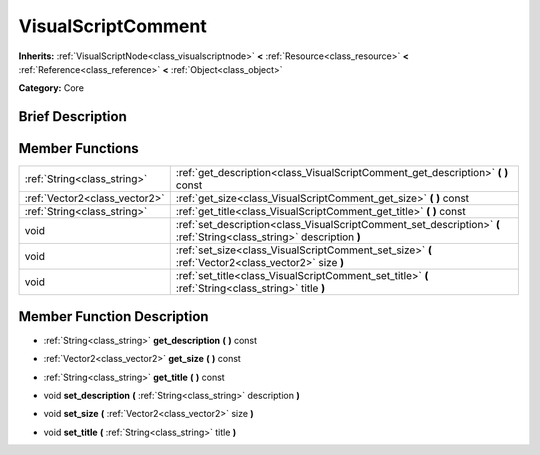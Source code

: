 .. Generated automatically by doc/tools/makerst.py in Godot's source tree.
.. DO NOT EDIT THIS FILE, but the doc/base/classes.xml source instead.

.. _class_VisualScriptComment:

VisualScriptComment
===================

**Inherits:** :ref:`VisualScriptNode<class_visualscriptnode>` **<** :ref:`Resource<class_resource>` **<** :ref:`Reference<class_reference>` **<** :ref:`Object<class_object>`

**Category:** Core

Brief Description
-----------------



Member Functions
----------------

+--------------------------------+-------------------------------------------------------------------------------------------------------------------------+
| :ref:`String<class_string>`    | :ref:`get_description<class_VisualScriptComment_get_description>`  **(** **)** const                                    |
+--------------------------------+-------------------------------------------------------------------------------------------------------------------------+
| :ref:`Vector2<class_vector2>`  | :ref:`get_size<class_VisualScriptComment_get_size>`  **(** **)** const                                                  |
+--------------------------------+-------------------------------------------------------------------------------------------------------------------------+
| :ref:`String<class_string>`    | :ref:`get_title<class_VisualScriptComment_get_title>`  **(** **)** const                                                |
+--------------------------------+-------------------------------------------------------------------------------------------------------------------------+
| void                           | :ref:`set_description<class_VisualScriptComment_set_description>`  **(** :ref:`String<class_string>` description  **)** |
+--------------------------------+-------------------------------------------------------------------------------------------------------------------------+
| void                           | :ref:`set_size<class_VisualScriptComment_set_size>`  **(** :ref:`Vector2<class_vector2>` size  **)**                    |
+--------------------------------+-------------------------------------------------------------------------------------------------------------------------+
| void                           | :ref:`set_title<class_VisualScriptComment_set_title>`  **(** :ref:`String<class_string>` title  **)**                   |
+--------------------------------+-------------------------------------------------------------------------------------------------------------------------+

Member Function Description
---------------------------

.. _class_VisualScriptComment_get_description:

- :ref:`String<class_string>`  **get_description**  **(** **)** const

.. _class_VisualScriptComment_get_size:

- :ref:`Vector2<class_vector2>`  **get_size**  **(** **)** const

.. _class_VisualScriptComment_get_title:

- :ref:`String<class_string>`  **get_title**  **(** **)** const

.. _class_VisualScriptComment_set_description:

- void  **set_description**  **(** :ref:`String<class_string>` description  **)**

.. _class_VisualScriptComment_set_size:

- void  **set_size**  **(** :ref:`Vector2<class_vector2>` size  **)**

.. _class_VisualScriptComment_set_title:

- void  **set_title**  **(** :ref:`String<class_string>` title  **)**


